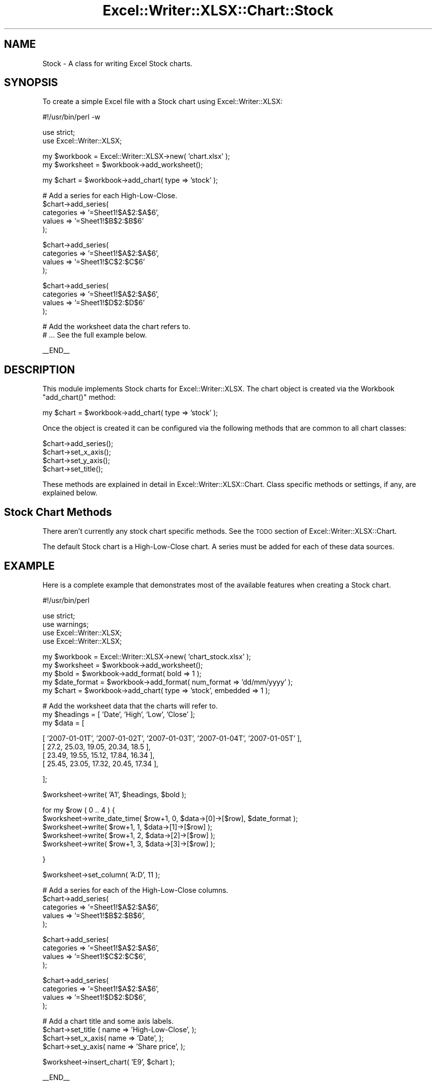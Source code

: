 .\" Automatically generated by Pod::Man v1.37, Pod::Parser v1.32
.\"
.\" Standard preamble:
.\" ========================================================================
.de Sh \" Subsection heading
.br
.if t .Sp
.ne 5
.PP
\fB\\$1\fR
.PP
..
.de Sp \" Vertical space (when we can't use .PP)
.if t .sp .5v
.if n .sp
..
.de Vb \" Begin verbatim text
.ft CW
.nf
.ne \\$1
..
.de Ve \" End verbatim text
.ft R
.fi
..
.\" Set up some character translations and predefined strings.  \*(-- will
.\" give an unbreakable dash, \*(PI will give pi, \*(L" will give a left
.\" double quote, and \*(R" will give a right double quote.  | will give a
.\" real vertical bar.  \*(C+ will give a nicer C++.  Capital omega is used to
.\" do unbreakable dashes and therefore won't be available.  \*(C` and \*(C'
.\" expand to `' in nroff, nothing in troff, for use with C<>.
.tr \(*W-|\(bv\*(Tr
.ds C+ C\v'-.1v'\h'-1p'\s-2+\h'-1p'+\s0\v'.1v'\h'-1p'
.ie n \{\
.    ds -- \(*W-
.    ds PI pi
.    if (\n(.H=4u)&(1m=24u) .ds -- \(*W\h'-12u'\(*W\h'-12u'-\" diablo 10 pitch
.    if (\n(.H=4u)&(1m=20u) .ds -- \(*W\h'-12u'\(*W\h'-8u'-\"  diablo 12 pitch
.    ds L" ""
.    ds R" ""
.    ds C` ""
.    ds C' ""
'br\}
.el\{\
.    ds -- \|\(em\|
.    ds PI \(*p
.    ds L" ``
.    ds R" ''
'br\}
.\"
.\" If the F register is turned on, we'll generate index entries on stderr for
.\" titles (.TH), headers (.SH), subsections (.Sh), items (.Ip), and index
.\" entries marked with X<> in POD.  Of course, you'll have to process the
.\" output yourself in some meaningful fashion.
.if \nF \{\
.    de IX
.    tm Index:\\$1\t\\n%\t"\\$2"
..
.    nr % 0
.    rr F
.\}
.\"
.\" For nroff, turn off justification.  Always turn off hyphenation; it makes
.\" way too many mistakes in technical documents.
.hy 0
.if n .na
.\"
.\" Accent mark definitions (@(#)ms.acc 1.5 88/02/08 SMI; from UCB 4.2).
.\" Fear.  Run.  Save yourself.  No user-serviceable parts.
.    \" fudge factors for nroff and troff
.if n \{\
.    ds #H 0
.    ds #V .8m
.    ds #F .3m
.    ds #[ \f1
.    ds #] \fP
.\}
.if t \{\
.    ds #H ((1u-(\\\\n(.fu%2u))*.13m)
.    ds #V .6m
.    ds #F 0
.    ds #[ \&
.    ds #] \&
.\}
.    \" simple accents for nroff and troff
.if n \{\
.    ds ' \&
.    ds ` \&
.    ds ^ \&
.    ds , \&
.    ds ~ ~
.    ds /
.\}
.if t \{\
.    ds ' \\k:\h'-(\\n(.wu*8/10-\*(#H)'\'\h"|\\n:u"
.    ds ` \\k:\h'-(\\n(.wu*8/10-\*(#H)'\`\h'|\\n:u'
.    ds ^ \\k:\h'-(\\n(.wu*10/11-\*(#H)'^\h'|\\n:u'
.    ds , \\k:\h'-(\\n(.wu*8/10)',\h'|\\n:u'
.    ds ~ \\k:\h'-(\\n(.wu-\*(#H-.1m)'~\h'|\\n:u'
.    ds / \\k:\h'-(\\n(.wu*8/10-\*(#H)'\z\(sl\h'|\\n:u'
.\}
.    \" troff and (daisy-wheel) nroff accents
.ds : \\k:\h'-(\\n(.wu*8/10-\*(#H+.1m+\*(#F)'\v'-\*(#V'\z.\h'.2m+\*(#F'.\h'|\\n:u'\v'\*(#V'
.ds 8 \h'\*(#H'\(*b\h'-\*(#H'
.ds o \\k:\h'-(\\n(.wu+\w'\(de'u-\*(#H)/2u'\v'-.3n'\*(#[\z\(de\v'.3n'\h'|\\n:u'\*(#]
.ds d- \h'\*(#H'\(pd\h'-\w'~'u'\v'-.25m'\f2\(hy\fP\v'.25m'\h'-\*(#H'
.ds D- D\\k:\h'-\w'D'u'\v'-.11m'\z\(hy\v'.11m'\h'|\\n:u'
.ds th \*(#[\v'.3m'\s+1I\s-1\v'-.3m'\h'-(\w'I'u*2/3)'\s-1o\s+1\*(#]
.ds Th \*(#[\s+2I\s-2\h'-\w'I'u*3/5'\v'-.3m'o\v'.3m'\*(#]
.ds ae a\h'-(\w'a'u*4/10)'e
.ds Ae A\h'-(\w'A'u*4/10)'E
.    \" corrections for vroff
.if v .ds ~ \\k:\h'-(\\n(.wu*9/10-\*(#H)'\s-2\u~\d\s+2\h'|\\n:u'
.if v .ds ^ \\k:\h'-(\\n(.wu*10/11-\*(#H)'\v'-.4m'^\v'.4m'\h'|\\n:u'
.    \" for low resolution devices (crt and lpr)
.if \n(.H>23 .if \n(.V>19 \
\{\
.    ds : e
.    ds 8 ss
.    ds o a
.    ds d- d\h'-1'\(ga
.    ds D- D\h'-1'\(hy
.    ds th \o'bp'
.    ds Th \o'LP'
.    ds ae ae
.    ds Ae AE
.\}
.rm #[ #] #H #V #F C
.\" ========================================================================
.\"
.IX Title "Excel::Writer::XLSX::Chart::Stock 3"
.TH Excel::Writer::XLSX::Chart::Stock 3 "2014-01-01" "perl v5.8.8" "User Contributed Perl Documentation"
.SH "NAME"
Stock \- A class for writing Excel Stock charts.
.SH "SYNOPSIS"
.IX Header "SYNOPSIS"
To create a simple Excel file with a Stock chart using Excel::Writer::XLSX:
.PP
.Vb 1
\&    #!/usr/bin/perl -w
.Ve
.PP
.Vb 2
\&    use strict;
\&    use Excel::Writer::XLSX;
.Ve
.PP
.Vb 2
\&    my $workbook  = Excel::Writer::XLSX->new( 'chart.xlsx' );
\&    my $worksheet = $workbook->add_worksheet();
.Ve
.PP
.Vb 1
\&    my $chart = $workbook->add_chart( type => 'stock' );
.Ve
.PP
.Vb 5
\&    # Add a series for each High-Low-Close.
\&    $chart->add_series(
\&        categories => '=Sheet1!$A$2:$A$6',
\&        values     => '=Sheet1!$B$2:$B$6'
\&    );
.Ve
.PP
.Vb 4
\&    $chart->add_series(
\&        categories => '=Sheet1!$A$2:$A$6',
\&        values     => '=Sheet1!$C$2:$C$6'
\&    );
.Ve
.PP
.Vb 4
\&    $chart->add_series(
\&        categories => '=Sheet1!$A$2:$A$6',
\&        values     => '=Sheet1!$D$2:$D$6'
\&    );
.Ve
.PP
.Vb 2
\&    # Add the worksheet data the chart refers to.
\&    # ... See the full example below.
.Ve
.PP
.Vb 1
\&    __END__
.Ve
.SH "DESCRIPTION"
.IX Header "DESCRIPTION"
This module implements Stock charts for Excel::Writer::XLSX. The chart object is created via the Workbook \f(CW\*(C`add_chart()\*(C'\fR method:
.PP
.Vb 1
\&    my $chart = $workbook->add_chart( type => 'stock' );
.Ve
.PP
Once the object is created it can be configured via the following methods that are common to all chart classes:
.PP
.Vb 4
\&    $chart->add_series();
\&    $chart->set_x_axis();
\&    $chart->set_y_axis();
\&    $chart->set_title();
.Ve
.PP
These methods are explained in detail in Excel::Writer::XLSX::Chart. Class specific methods or settings, if any, are explained below.
.SH "Stock Chart Methods"
.IX Header "Stock Chart Methods"
There aren't currently any stock chart specific methods. See the \s-1TODO\s0 section of Excel::Writer::XLSX::Chart.
.PP
The default Stock chart is a High-Low-Close chart. A series must be added for each of these data sources.
.SH "EXAMPLE"
.IX Header "EXAMPLE"
Here is a complete example that demonstrates most of the available features when creating a Stock chart.
.PP
.Vb 1
\&    #!/usr/bin/perl
.Ve
.PP
.Vb 4
\&    use strict;
\&    use warnings;
\&    use Excel::Writer::XLSX;
\&    use Excel::Writer::XLSX;
.Ve
.PP
.Vb 5
\&    my $workbook    = Excel::Writer::XLSX->new( 'chart_stock.xlsx' );
\&    my $worksheet   = $workbook->add_worksheet();
\&    my $bold        = $workbook->add_format( bold => 1 );
\&    my $date_format = $workbook->add_format( num_format => 'dd/mm/yyyy' );
\&    my $chart       = $workbook->add_chart( type => 'stock', embedded => 1 );
.Ve
.PP
.Vb 3
\&    # Add the worksheet data that the charts will refer to.
\&    my $headings = [ 'Date', 'High', 'Low', 'Close' ];
\&    my $data = [
.Ve
.PP
.Vb 4
\&        [ '2007-01-01T', '2007-01-02T', '2007-01-03T', '2007-01-04T', '2007-01-05T' ],
\&        [ 27.2,  25.03, 19.05, 20.34, 18.5 ],
\&        [ 23.49, 19.55, 15.12, 17.84, 16.34 ],
\&        [ 25.45, 23.05, 17.32, 20.45, 17.34 ],
.Ve
.PP
.Vb 1
\&    ];
.Ve
.PP
.Vb 1
\&    $worksheet->write( 'A1', $headings, $bold );
.Ve
.PP
.Vb 5
\&    for my $row ( 0 .. 4 ) {
\&        $worksheet->write_date_time( $row+1, 0, $data->[0]->[$row], $date_format );
\&        $worksheet->write( $row+1, 1, $data->[1]->[$row] );
\&        $worksheet->write( $row+1, 2, $data->[2]->[$row] );
\&        $worksheet->write( $row+1, 3, $data->[3]->[$row] );
.Ve
.PP
.Vb 1
\&    }
.Ve
.PP
.Vb 1
\&    $worksheet->set_column( 'A:D', 11 );
.Ve
.PP
.Vb 5
\&    # Add a series for each of the High-Low-Close columns.
\&    $chart->add_series(
\&        categories => '=Sheet1!$A$2:$A$6',
\&        values     => '=Sheet1!$B$2:$B$6',
\&    );
.Ve
.PP
.Vb 4
\&    $chart->add_series(
\&        categories => '=Sheet1!$A$2:$A$6',
\&        values     => '=Sheet1!$C$2:$C$6',
\&    );
.Ve
.PP
.Vb 4
\&    $chart->add_series(
\&        categories => '=Sheet1!$A$2:$A$6',
\&        values     => '=Sheet1!$D$2:$D$6',
\&    );
.Ve
.PP
.Vb 4
\&    # Add a chart title and some axis labels.
\&    $chart->set_title ( name => 'High-Low-Close', );
\&    $chart->set_x_axis( name => 'Date', );
\&    $chart->set_y_axis( name => 'Share price', );
.Ve
.PP
.Vb 1
\&    $worksheet->insert_chart( 'E9', $chart );
.Ve
.PP
.Vb 1
\&    __END__
.Ve
.SH "AUTHOR"
.IX Header "AUTHOR"
John McNamara jmcnamara@cpan.org
.SH "COPYRIGHT"
.IX Header "COPYRIGHT"
Copyright \s-1MM\-MMXIIII\s0, John McNamara.
.PP
All Rights Reserved. This module is free software. It may be used, redistributed and/or modified under the same terms as Perl itself.
